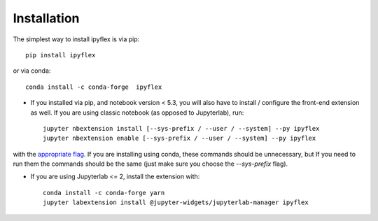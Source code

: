 
.. _installation:

Installation
============


The simplest way to install ipyflex is via pip::

    pip install ipyflex

or via conda::

    conda install -c conda-forge  ipyflex


- If you installed via pip, and notebook version < 5.3, you will also have to install / configure the front-end extension as well. If you are using classic notebook (as opposed to Jupyterlab), run::

    jupyter nbextension install [--sys-prefix / --user / --system] --py ipyflex
    jupyter nbextension enable [--sys-prefix / --user / --system] --py ipyflex

with the `appropriate flag`_. If you are installing using conda, these commands should be unnecessary, but If
you need to run them the commands should be the same (just make sure you choose the
`--sys-prefix` flag).

- If you are using Jupyterlab <= 2, install the extension with::

    conda install -c conda-forge yarn
    jupyter labextension install @jupyter-widgets/jupyterlab-manager ipyflex





.. links

.. _`appropriate flag`: https://jupyter-notebook.readthedocs.io/en/stable/extending/frontend_extensions.html#installing-and-enabling-extensions
